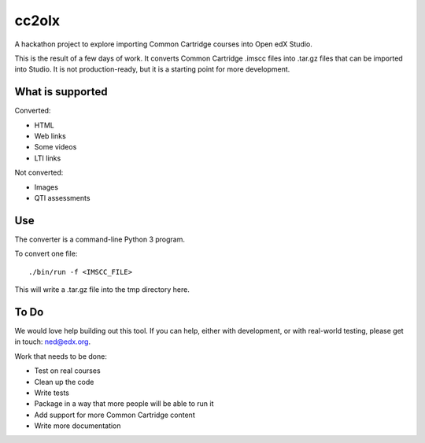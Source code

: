 cc2olx
######

A hackathon project to explore importing Common Cartridge courses into Open edX
Studio.

This is the result of a few days of work.  It converts Common Cartridge .imscc
files into .tar.gz files that can be imported into Studio. It is not
production-ready, but it is a starting point for more development.


What is supported
-----------------

Converted:

- HTML
- Web links
- Some videos
- LTI links

Not converted:

- Images
- QTI assessments


Use
---

The converter is a command-line Python 3 program.

To convert one file::

    ./bin/run -f <IMSCC_FILE>

This will write a .tar.gz file into the tmp directory here.


To Do
-----

We would love help building out this tool.  If you can help, either with
development, or with real-world testing, please get in touch: ned@edx.org.

Work that needs to be done:

- Test on real courses
- Clean up the code
- Write tests
- Package in a way that more people will be able to run it
- Add support for more Common Cartridge content
- Write more documentation
